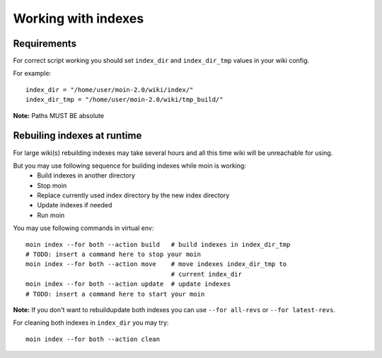 ====================
Working with indexes
====================
Requirements
============
For correct script working you should set ``index_dir`` and ``index_dir_tmp`` values in
your wiki config.

For example::

      index_dir = "/home/user/moin-2.0/wiki/index/"
      index_dir_tmp = "/home/user/moin-2.0/wiki/tmp_build/"

**Note:** Paths MUST BE absolute

Rebuiling indexes at runtime
============================
For large wiki(s) rebuilding indexes may take several hours
and all this time wiki will be unreachable for using.

But you may use following sequence for building indexes while moin is working:
 * Build indexes in another directory
 * Stop moin
 * Replace currently used index directory by the new index directory
 * Update indexes if needed
 * Run moin

You may use following commands in virtual env::

   moin index --for both --action build   # build indexes in index_dir_tmp
   # TODO: insert a command here to stop your moin
   moin index --for both --action move    # move indexes index_dir_tmp to 
                                          # current index_dir
   moin index --for both --action update  # update indexes
   # TODO: insert a command here to start your moin

**Note:** If you don't want to rebuild\update both indexes you can use
``--for all-revs`` or ``--for latest-revs``.


For cleaning both indexes in ``index_dir`` you may try::

   moin index --for both --action clean


